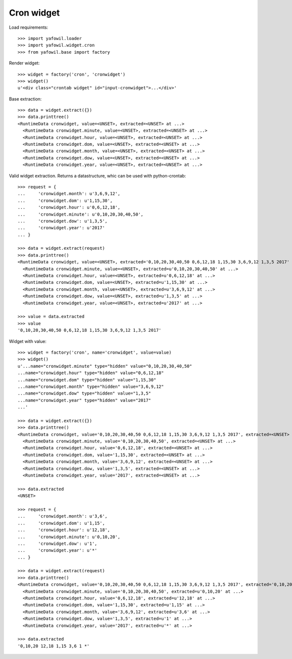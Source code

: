 Cron widget
===========

Load requirements::

    >>> import yafowil.loader
    >>> import yafowil.widget.cron
    >>> from yafowil.base import factory

Render widget::

    >>> widget = factory('cron', 'cronwidget')
    >>> widget()
    u'<div class="crontab widget" id="input-cronwidget">...</div>'

Base extraction::

    >>> data = widget.extract({})
    >>> data.printtree()
    <RuntimeData cronwidget, value=<UNSET>, extracted=<UNSET> at ...>
      <RuntimeData cronwidget.minute, value=<UNSET>, extracted=<UNSET> at ...>
      <RuntimeData cronwidget.hour, value=<UNSET>, extracted=<UNSET> at ...>
      <RuntimeData cronwidget.dom, value=<UNSET>, extracted=<UNSET> at ...>
      <RuntimeData cronwidget.month, value=<UNSET>, extracted=<UNSET> at ...>
      <RuntimeData cronwidget.dow, value=<UNSET>, extracted=<UNSET> at ...>
      <RuntimeData cronwidget.year, value=<UNSET>, extracted=<UNSET> at ...>

Valid widget extraction. Returns a datastructure, whic can be used with python-crontab::

    >>> request = {
    ...     'cronwidget.month': u'3,6,9,12',
    ...     'cronwidget.dom': u'1,15,30',
    ...     'cronwidget.hour': u'0,6,12,18',
    ...     'cronwidget.minute': u'0,10,20,30,40,50',
    ...     'cronwidget.dow': u'1,3,5',
    ...     'cronwidget.year': u'2017'
    ... }

    >>> data = widget.extract(request)
    >>> data.printtree()
    <RuntimeData cronwidget, value=<UNSET>, extracted='0,10,20,30,40,50 0,6,12,18 1,15,30 3,6,9,12 1,3,5 2017' at ...>
      <RuntimeData cronwidget.minute, value=<UNSET>, extracted=u'0,10,20,30,40,50' at ...>
      <RuntimeData cronwidget.hour, value=<UNSET>, extracted=u'0,6,12,18' at ...>
      <RuntimeData cronwidget.dom, value=<UNSET>, extracted=u'1,15,30' at ...>
      <RuntimeData cronwidget.month, value=<UNSET>, extracted=u'3,6,9,12' at ...>
      <RuntimeData cronwidget.dow, value=<UNSET>, extracted=u'1,3,5' at ...>
      <RuntimeData cronwidget.year, value=<UNSET>, extracted=u'2017' at ...>

    >>> value = data.extracted
    >>> value
    '0,10,20,30,40,50 0,6,12,18 1,15,30 3,6,9,12 1,3,5 2017'

Widget with value::

    >>> widget = factory('cron', name='cronwidget', value=value)
    >>> widget()
    u'...name="cronwidget.minute" type="hidden" value="0,10,20,30,40,50" 
    ...name="cronwidget.hour" type="hidden" value="0,6,12,18" 
    ...name="cronwidget.dom" type="hidden" value="1,15,30" 
    ...name="cronwidget.month" type="hidden" value="3,6,9,12" 
    ...name="cronwidget.dow" type="hidden" value="1,3,5" 
    ...name="cronwidget.year" type="hidden" value="2017"
    ...' 

    >>> data = widget.extract({})
    >>> data.printtree()
    <RuntimeData cronwidget, value='0,10,20,30,40,50 0,6,12,18 1,15,30 3,6,9,12 1,3,5 2017', extracted=<UNSET> at ...>
      <RuntimeData cronwidget.minute, value='0,10,20,30,40,50', extracted=<UNSET> at ...>
      <RuntimeData cronwidget.hour, value='0,6,12,18', extracted=<UNSET> at ...>
      <RuntimeData cronwidget.dom, value='1,15,30', extracted=<UNSET> at ...>
      <RuntimeData cronwidget.month, value='3,6,9,12', extracted=<UNSET> at ...>
      <RuntimeData cronwidget.dow, value='1,3,5', extracted=<UNSET> at ...>
      <RuntimeData cronwidget.year, value='2017', extracted=<UNSET> at ...>

    >>> data.extracted
    <UNSET>

    >>> request = {
    ...     'cronwidget.month': u'3,6',
    ...     'cronwidget.dom': u'1,15',
    ...     'cronwidget.hour': u'12,18',
    ...     'cronwidget.minute': u'0,10,20',
    ...     'cronwidget.dow': u'1',
    ...     'cronwidget.year': u'*'
    ... }

    >>> data = widget.extract(request)
    >>> data.printtree()
    <RuntimeData cronwidget, value='0,10,20,30,40,50 0,6,12,18 1,15,30 3,6,9,12 1,3,5 2017', extracted='0,10,20 12,18 1,15 3,6 1 *' at ...>
      <RuntimeData cronwidget.minute, value='0,10,20,30,40,50', extracted=u'0,10,20' at ...>
      <RuntimeData cronwidget.hour, value='0,6,12,18', extracted=u'12,18' at ...>
      <RuntimeData cronwidget.dom, value='1,15,30', extracted=u'1,15' at ...>
      <RuntimeData cronwidget.month, value='3,6,9,12', extracted=u'3,6' at ...>
      <RuntimeData cronwidget.dow, value='1,3,5', extracted=u'1' at ...>
      <RuntimeData cronwidget.year, value='2017', extracted=u'*' at ...>

    >>> data.extracted
    '0,10,20 12,18 1,15 3,6 1 *'
